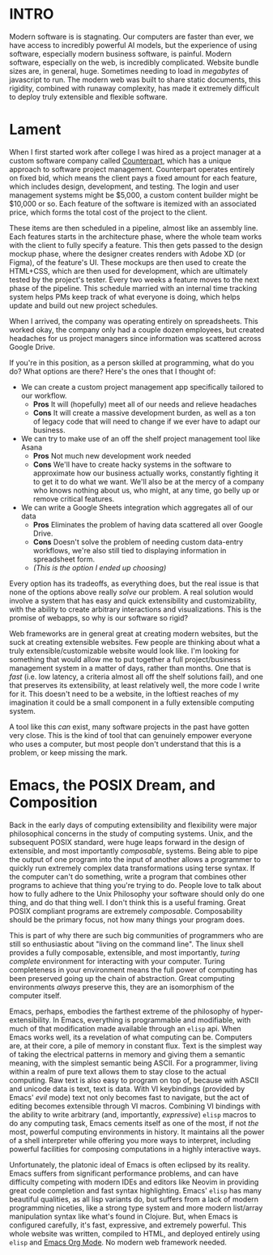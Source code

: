 :PROPERTIES:
#+TITLE: We Need Better Tools
#+HERO: https://d1y822qhq55g6.cloudfront.net/default/_superImage/The-Builders.jpg
#+OPTIONS: html-style:nil
#+MACRO: imglnk @@html:<img src="$1">@@
#+OPTIONS: num:nil
:END:

* INTRO
:PROPERTIES:
:UNNUMBERED: notoc
:END:

Modern software is is stagnating. Our computers are faster than
ever, we have access to incredibly powerful AI models, but the
experience of using software, especially modern business software, is
painful. Modern software, especially on the web, is incredibly
complicated. Website bundle sizes are, in general, huge. Sometimes
needing to load in /megabytes/ of javascript to run. The modern web
was built to share static documents, this rigidity, combined with
runaway complexity, has made it extremely difficult to deploy truly
extensible and flexible software.

* Lament

When I first started work after college I was hired as a project
manager at a custom software company called [[https://counterpart.biz][Counterpart]], which has a
unique approach to software project management. Counterpart operates
entirely on fixed bid, which means the client pays a fixed amount for
each feature, which includes design, development, and testing. The
login and user management systems might be $5,000, a custom content
builder might be $10,000 or so. Each feature of the software is
itemized with an associated price, which forms the total cost of the
project to the client.

These items are then scheduled in a pipeline, almost like an assembly
line. Each features starts in the architecture phase, where the whole
team works with the client to fully specify a feature. This then gets
passed to the design mockup phase, where the designer creates renders
with Adobe XD (or Figma), of the feature's UI. These mockups are then
used to create the HTML+CSS, which are then used for development,
which are ultimately tested by the project's tester. Every two weeks a
feature moves to the next phase of the pipeline. This schedule married
with an internal time tracking system helps PMs keep track of what
everyone is doing, which helps update and build out new project
schedules.

When I arrived, the company was operating entirely on
spreadsheets. This worked okay, the company only had a couple dozen
employees, but created headaches for us project managers since
information was scattered across Google Drive.

If you're in this position, as a person skilled at programming, what
do you do? What options are there? Here's the ones that I thought of:
- We can create a custom project management app specifically tailored
  to our workflow.
  - *Pros* It will (hopefully) meet all of our needs and relieve
    headaches
  - *Cons* It will create a massive development burden, as well as a
    ton of legacy code that will need to change if we ever have to
    adapt our business.
- We can try to make use of an off the shelf project management tool
  like Asana
  - *Pros* Not much new development work needed
  - *Cons* We'll have to create hacky systems in the software to
    approximate how our business actually works, constantly fighting
    it to get it to do what we want. We'll also be at the mercy of a
    company who knows nothing about us, who might, at any time, go
    belly up or remove critical features.
- We can write a Google Sheets integration which aggregates all of our
  data
  - *Pros* Eliminates the problem of having data scattered all over
    Google Drive.
  - *Cons* Doesn't solve the problem of needing custom data-entry
    workflows, we're also still tied to displaying information in
    spreadsheet form.
  - /(This is the option I ended up choosing)/

Every option has its tradeoffs, as everything does, but the real issue
is that none of the options above really /solve/ our problem. A real
solution would involve a system that has easy and quick extensibility
and customizability, with the ability to create arbitrary interactions
and visualizations. This is the promise of webapps, so why is our
software so rigid?

Web frameworks are in general great at creating modern websites, but
the suck at creating extensible websites. Few people are thinking
about what a truly extensible/customizable website would look
like. I'm looking for something that would allow me to put together a
full project/business management system in a matter of days, rather
than months. One that is /fast/ (i.e. low latency, a criteria almost
all off the shelf solutions fail), and one that preserves its
extensibility, at least relatively well, the more code I write for it.
This doesn't need to be a website, in the loftiest reaches of my
imagination it could be a small component in a fully extensible
computing system.

A tool like this /can/ exist, many software projects in the past have
gotten very close. This is the kind of tool that can genuinely
empower everyone who uses a computer, but most people don't understand
that this is a problem, or keep missing the mark. 

* Emacs, the POSIX Dream, and Composition

Back in the early days of computing extensibility and flexibility were
major philosophical concerns in the study of computing systems. Unix,
and the subsequent POSIX standard, were huge leaps forward in the
design of extensible, and most importantly /composable/,
systems. Being able to pipe the output of one program into the input
of another allows a programmer to quickly run extremely complex data
transformations using terse syntax. If the computer can't do
something, write a program that combines other programs to achieve
that thing you're trying to do. People love to talk about how to fully
adhere to the Unix Philosophy your software should only do one thing,
and do that thing well. I don't think this is a useful framing. Great
POSIX compliant programs are extremely /composable/. Composability
should be the primary focus, not how many things your program does.

This is part of why there are such big communities of programmers who
are still so enthusiastic about "living on the command line". The
linux shell provides a fully composable, extensible, and most
importantly, /turing complete/ environment for interacting with your
computer. Turing completeness in your environment means the full power
of computing has been preserved going up the chain of
abstraction. Great computing environments /always/ preserve this, they
are an isomorphism of the computer itself.

Emacs, perhaps, embodies the farthest extreme of the philosophy of
hyper-extensibility. In Emacs, everything is programmable and
modifiable, with much of that modification made available through an
=elisp= api. When Emacs works well, its a revelation of what computing
can be. Computers are, at their core, a pile of memory in constant
flux. Text is the simplest way of taking the electrical patterns in
memory and giving them a semantic meaning, with the simplest semantic
being ASCII. For a programmer, living within a realm of pure text
allows them to stay close to the actual computing. Raw text is also
easy to program on top of, because with ASCII and unicode data is
text, text is data. With VI keybindings (provided by Emacs' /evil/
mode) text not only becomes fast to navigate, but the act of editing
becomes extensible through VI macros. Combining VI bindings with the
ability to write arbitrary (and, importantly, /expressive/) =elisp=
macros to do any computing task, Emacs cements itself as one of the
most, if not /the/ most, powerful computing environments in history.
It maintains all the power of a shell interpreter while offering you
more ways to interpret, including powerful facilities for composing
computations in a highly interactive ways.

Unfortunately, the platonic ideal of Emacs is often eclipsed by its
reality. Emacs suffers from significant performance problems, and can
have difficulty competing with modern IDEs and editors like Neovim in
providing great code completion and fast syntax highlighting. Emacs'
=elisp= has many beautiful qualities, as all lisp variants do, but
suffers from a lack of modern programming niceties, like a strong type
system and more modern list/array manipulation syntax like what's
found in Clojure. But, when Emacs is configured carefully, it's fast,
expressive, and extremely powerful. This whole website was written,
compiled to HTML, and deployed entirely using =elisp= and [[https://orgmode.org/][Emacs Org
Mode]]. No modern web framework needed.

